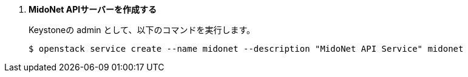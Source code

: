 . *MidoNet APIサーバーを作成する*
+
====
Keystoneの +admin+ として、以下のコマンドを実行します。

[source]
----
$ openstack service create --name midonet --description "MidoNet API Service" midonet
----
====

